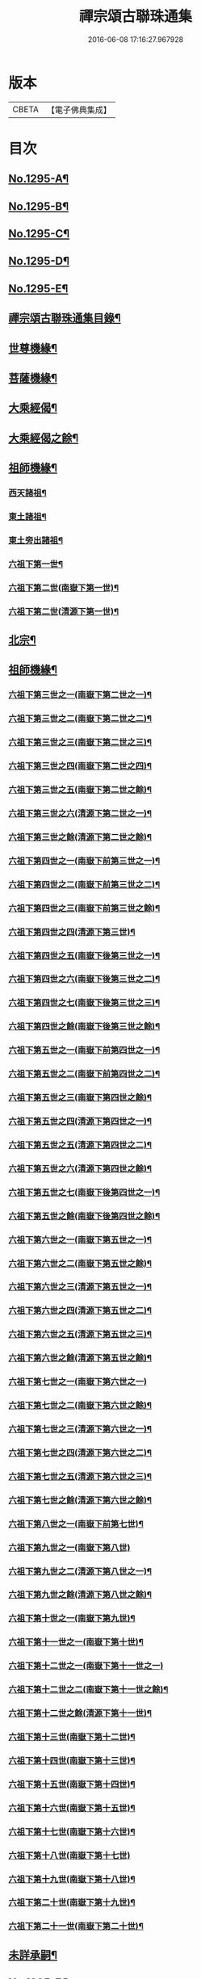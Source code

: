 #+TITLE: 禪宗頌古聯珠通集 
#+DATE: 2016-06-08 17:16:27.967928

* 版本
 |     CBETA|【電子佛典集成】|

* 目次
** [[file:KR6q0243_001.txt::001-0475a1][No.1295-A¶]]
** [[file:KR6q0243_001.txt::001-0475b2][No.1295-B¶]]
** [[file:KR6q0243_001.txt::001-0475c12][No.1295-C¶]]
** [[file:KR6q0243_001.txt::001-0476a4][No.1295-D¶]]
** [[file:KR6q0243_001.txt::001-0476b1][No.1295-E¶]]
** [[file:KR6q0243_001.txt::001-0476b14][禪宗頌古聯珠通集目錄¶]]
** [[file:KR6q0243_002.txt::002-0481b12][世尊機緣¶]]
** [[file:KR6q0243_003.txt::003-0487b15][菩薩機緣¶]]
** [[file:KR6q0243_004.txt::004-0496a4][大乘經偈¶]]
** [[file:KR6q0243_005.txt::005-0498c4][大乘經偈之餘¶]]
** [[file:KR6q0243_006.txt::006-0504b4][祖師機緣¶]]
*** [[file:KR6q0243_006.txt::006-0504b5][西天諸祖¶]]
*** [[file:KR6q0243_006.txt::006-0507b15][東土諸祖¶]]
*** [[file:KR6q0243_008.txt::008-0515c5][東土旁出諸祖¶]]
*** [[file:KR6q0243_009.txt::009-0521c6][六祖下第一世¶]]
*** [[file:KR6q0243_009.txt::009-0524b2][六祖下第二世(南嶽下第一世)¶]]
*** [[file:KR6q0243_009.txt::009-0527c21][六祖下第二世(清源下第一世)¶]]
** [[file:KR6q0243_009.txt::009-0528a14][北宗¶]]
** [[file:KR6q0243_010.txt::010-0528b14][祖師機緣¶]]
*** [[file:KR6q0243_010.txt::010-0528b15][六祖下第三世之一(南嶽下第二世之一)¶]]
*** [[file:KR6q0243_011.txt::011-0534c17][六祖下第三世之二(南嶽下第二世之二)¶]]
*** [[file:KR6q0243_012.txt::012-0541b8][六祖下第三世之三(南嶽下第二世之三)¶]]
*** [[file:KR6q0243_013.txt::013-0547c14][六祖下第三世之四(南嶽下第二世之四)¶]]
*** [[file:KR6q0243_014.txt::014-0554a19][六祖下第三世之五(南嶽下第二世之餘)¶]]
*** [[file:KR6q0243_014.txt::014-0556c18][六祖下第三世之六(清源下第二世之一)¶]]
*** [[file:KR6q0243_015.txt::015-0560c12][六祖下第三世之餘(清源下第二世之餘)¶]]
*** [[file:KR6q0243_015.txt::015-0563a2][六祖下第四世之一(南嶽下前第三世之一)¶]]
*** [[file:KR6q0243_016.txt::016-0568a14][六祖下第四世之二(南嶽下前第三世之二)¶]]
*** [[file:KR6q0243_017.txt::017-0574c12][六祖下第四世之三(南嶽下前第三世之餘)¶]]
*** [[file:KR6q0243_017.txt::017-0575b21][六祖下第四世之四(清源下第三世)¶]]
*** [[file:KR6q0243_018.txt::018-0581b7][六祖下第四世之五(南嶽下後第三世之一)¶]]
*** [[file:KR6q0243_019.txt::019-0587b11][六祖下第四世之六(南嶽下後第三世之二)¶]]
*** [[file:KR6q0243_020.txt::020-0594b5][六祖下第四世之七(南嶽下後第三世之三)¶]]
*** [[file:KR6q0243_021.txt::021-0601b5][六祖下第四世之餘(南嶽下後第三世之餘)¶]]
*** [[file:KR6q0243_021.txt::021-0602a14][六祖下第五世之一(南嶽下前第四世之一)¶]]
*** [[file:KR6q0243_022.txt::022-0607c5][六祖下第五世之二(南嶽下前第四世之二)¶]]
*** [[file:KR6q0243_023.txt::023-0613c6][六祖下第五世之三(南嶽下第四世之餘)¶]]
*** [[file:KR6q0243_023.txt::023-0617a11][六祖下第五世之四(清源下第四世之一)¶]]
*** [[file:KR6q0243_024.txt::024-0620b20][六祖下第五世之五(清源下第四世之二)¶]]
*** [[file:KR6q0243_025.txt::025-0627b5][六祖下第五世之六(清源下第四世之餘)¶]]
*** [[file:KR6q0243_025.txt::025-0630a8][六祖下第五世之七(南嶽下後第四世之一)¶]]
*** [[file:KR6q0243_026.txt::026-0634b5][六祖下第五世之餘(南嶽下後第四世之餘)¶]]
*** [[file:KR6q0243_026.txt::026-0635a23][六祖下第六世之一(南嶽下第五世之一)¶]]
*** [[file:KR6q0243_027.txt::027-0640b6][六祖下第六世之二(南嶽下第五世之餘)¶]]
*** [[file:KR6q0243_027.txt::027-0642a11][六祖下第六世之三(清源下第五世之一)¶]]
*** [[file:KR6q0243_028.txt::028-0646c5][六祖下第六世之四(清源下第五世之二)¶]]
*** [[file:KR6q0243_029.txt::029-0653b6][六祖下第六世之五(清源下第五世之三)¶]]
*** [[file:KR6q0243_030.txt::030-0659a17][六祖下第六世之餘(清源下第五世之餘)¶]]
*** [[file:KR6q0243_030.txt::030-0664c24][六祖下第七世之一(南嶽下第六世之一)]]
*** [[file:KR6q0243_031.txt::031-0665c9][六祖下第七世之二(南嶽下第六世之餘)¶]]
*** [[file:KR6q0243_031.txt::031-0667c14][六祖下第七世之三(清源下第六世之一)¶]]
*** [[file:KR6q0243_032.txt::032-0672c9][六祖下第七世之四(清源下第六世之二)¶]]
*** [[file:KR6q0243_033.txt::033-0679b6][六祖下第七世之五(清源下第六世之三)¶]]
*** [[file:KR6q0243_034.txt::034-0686b5][六祖下第七世之餘(清源下第六世之餘)¶]]
*** [[file:KR6q0243_035.txt::035-0693b5][六祖下第八世之一(南嶽下前第七世)¶]]
*** [[file:KR6q0243_036.txt::036-0701b24][六祖下第九世之一(南嶽下第八世)]]
*** [[file:KR6q0243_036.txt::036-0703b12][六祖下第九世之二(清源下第八世之一)¶]]
*** [[file:KR6q0243_037.txt::037-0706c5][六祖下第九世之餘(清源下第八世之餘)¶]]
*** [[file:KR6q0243_037.txt::037-0708b18][六祖下第十世之一(南嶽下第九世)¶]]
*** [[file:KR6q0243_038.txt::038-0712c16][六祖下第十一世之一(南嶽下第十世)¶]]
*** [[file:KR6q0243_038.txt::038-0717b24][六祖下第十二世之一(南嶽下第十一世之一)]]
*** [[file:KR6q0243_039.txt::039-0719b19][六祖下第十二世之二(南嶽下第十一世之餘)¶]]
*** [[file:KR6q0243_039.txt::039-0721c4][六祖下第十二世之餘(清源下第十一世)¶]]
*** [[file:KR6q0243_039.txt::039-0722a11][六祖下第十三世(南嶽下第十二世)¶]]
*** [[file:KR6q0243_039.txt::039-0722c23][六祖下第十四世(南嶽下第十三世)¶]]
*** [[file:KR6q0243_039.txt::039-0725b6][六祖下第十五世(南嶽下第十四世)¶]]
*** [[file:KR6q0243_040.txt::040-0726a16][六祖下第十六世(南嶽下第十五世)¶]]
*** [[file:KR6q0243_040.txt::040-0726c18][六祖下第十七世(南嶽下第十六世)¶]]
*** [[file:KR6q0243_040.txt::040-0727a24][六祖下第十八世(南嶽下第十七世)]]
*** [[file:KR6q0243_040.txt::040-0727c7][六祖下第十九世(南嶽下第十八世)¶]]
*** [[file:KR6q0243_040.txt::040-0728a7][六祖下第二十世(南嶽下第十九世)¶]]
*** [[file:KR6q0243_040.txt::040-0728a19][六祖下第二十一世(南嶽下第二十世)¶]]
** [[file:KR6q0243_040.txt::040-0728b8][未詳承嗣¶]]
** [[file:KR6q0243_040.txt::040-0730c10][No.1295-F¶]]
** [[file:KR6q0243_040.txt::040-0731a3][No.1295-G¶]]
** [[file:KR6q0243_040.txt::040-0731a9][No.1295-H¶]]

* 卷
[[file:KR6q0243_001.txt][禪宗頌古聯珠通集 1]]
[[file:KR6q0243_002.txt][禪宗頌古聯珠通集 2]]
[[file:KR6q0243_003.txt][禪宗頌古聯珠通集 3]]
[[file:KR6q0243_004.txt][禪宗頌古聯珠通集 4]]
[[file:KR6q0243_005.txt][禪宗頌古聯珠通集 5]]
[[file:KR6q0243_006.txt][禪宗頌古聯珠通集 6]]
[[file:KR6q0243_007.txt][禪宗頌古聯珠通集 7]]
[[file:KR6q0243_008.txt][禪宗頌古聯珠通集 8]]
[[file:KR6q0243_009.txt][禪宗頌古聯珠通集 9]]
[[file:KR6q0243_010.txt][禪宗頌古聯珠通集 10]]
[[file:KR6q0243_011.txt][禪宗頌古聯珠通集 11]]
[[file:KR6q0243_012.txt][禪宗頌古聯珠通集 12]]
[[file:KR6q0243_013.txt][禪宗頌古聯珠通集 13]]
[[file:KR6q0243_014.txt][禪宗頌古聯珠通集 14]]
[[file:KR6q0243_015.txt][禪宗頌古聯珠通集 15]]
[[file:KR6q0243_016.txt][禪宗頌古聯珠通集 16]]
[[file:KR6q0243_017.txt][禪宗頌古聯珠通集 17]]
[[file:KR6q0243_018.txt][禪宗頌古聯珠通集 18]]
[[file:KR6q0243_019.txt][禪宗頌古聯珠通集 19]]
[[file:KR6q0243_020.txt][禪宗頌古聯珠通集 20]]
[[file:KR6q0243_021.txt][禪宗頌古聯珠通集 21]]
[[file:KR6q0243_022.txt][禪宗頌古聯珠通集 22]]
[[file:KR6q0243_023.txt][禪宗頌古聯珠通集 23]]
[[file:KR6q0243_024.txt][禪宗頌古聯珠通集 24]]
[[file:KR6q0243_025.txt][禪宗頌古聯珠通集 25]]
[[file:KR6q0243_026.txt][禪宗頌古聯珠通集 26]]
[[file:KR6q0243_027.txt][禪宗頌古聯珠通集 27]]
[[file:KR6q0243_028.txt][禪宗頌古聯珠通集 28]]
[[file:KR6q0243_029.txt][禪宗頌古聯珠通集 29]]
[[file:KR6q0243_030.txt][禪宗頌古聯珠通集 30]]
[[file:KR6q0243_031.txt][禪宗頌古聯珠通集 31]]
[[file:KR6q0243_032.txt][禪宗頌古聯珠通集 32]]
[[file:KR6q0243_033.txt][禪宗頌古聯珠通集 33]]
[[file:KR6q0243_034.txt][禪宗頌古聯珠通集 34]]
[[file:KR6q0243_035.txt][禪宗頌古聯珠通集 35]]
[[file:KR6q0243_036.txt][禪宗頌古聯珠通集 36]]
[[file:KR6q0243_037.txt][禪宗頌古聯珠通集 37]]
[[file:KR6q0243_038.txt][禪宗頌古聯珠通集 38]]
[[file:KR6q0243_039.txt][禪宗頌古聯珠通集 39]]
[[file:KR6q0243_040.txt][禪宗頌古聯珠通集 40]]

